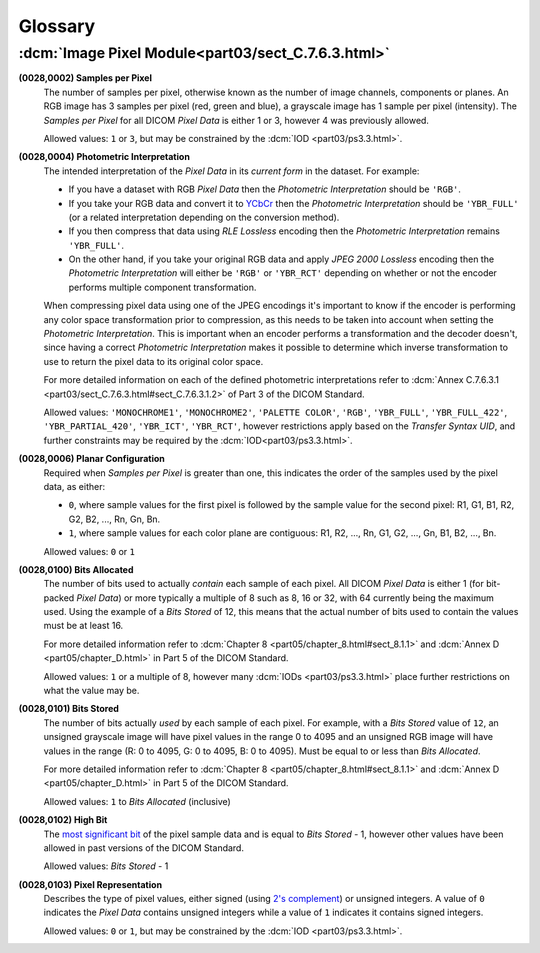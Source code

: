 
========
Glossary
========

.. _glossary_image_pixel:

:dcm:`Image Pixel Module<part03/sect_C.7.6.3.html>`
===================================================

**(0028,0002) Samples per Pixel**
    The number of samples per pixel, otherwise known as the number of image
    channels, components or planes. An RGB image has 3 samples per pixel (red,
    green and blue), a grayscale image has 1 sample per pixel (intensity).
    The *Samples per Pixel* for all DICOM *Pixel Data* is either 1 or 3,
    however 4 was previously allowed.

    Allowed values: ``1`` or ``3``, but may be constrained by the :dcm:`IOD
    <part03/ps3.3.html>`.

**(0028,0004) Photometric Interpretation**
    The intended interpretation of the *Pixel Data* in its *current form* in
    the dataset. For example:

    * If you have a dataset with RGB *Pixel Data* then the  *Photometric
      Interpretation* should be ``'RGB'``.
    * If you take your RGB data and convert it to `YCbCr
      <https://en.wikipedia.org/wiki/YCbCr>`_ then the *Photometric
      Interpretation* should be ``'YBR_FULL'`` (or a related interpretation
      depending on the conversion method).
    * If you then compress that data using *RLE Lossless* encoding then the
      *Photometric Interpretation* remains ``'YBR_FULL'``.
    * On the other hand, if you take your original RGB data and apply *JPEG
      2000 Lossless* encoding then the *Photometric Interpretation* will either
      be ``'RGB'`` or ``'YBR_RCT'`` depending on whether or not the encoder
      performs multiple component transformation.

    When compressing pixel data using one of the JPEG encodings it's important
    to know if the encoder is performing any color space transformation prior
    to compression, as this needs to be taken into account when setting
    the *Photometric Interpretation*. This is important when an encoder
    performs a transformation and the decoder doesn't, since having a correct
    *Photometric Interpretation* makes it possible to determine which inverse
    transformation to use to return the pixel data to its original color space.

    For more detailed information on each of the defined photometric
    interpretations refer to :dcm:`Annex C.7.6.3.1
    <part03/sect_C.7.6.3.html#sect_C.7.6.3.1.2>` of Part 3 of the DICOM
    Standard.

    Allowed values: ``'MONOCHROME1'``, ``'MONOCHROME2'``, ``'PALETTE COLOR'``,
    ``'RGB'``, ``'YBR_FULL'``, ``'YBR_FULL_422'``, ``'YBR_PARTIAL_420'``,
    ``'YBR_ICT'``, ``'YBR_RCT'``, however restrictions apply based on
    the *Transfer Syntax UID*, and further constraints may be required by the
    :dcm:`IOD<part03/ps3.3.html>`.


**(0028,0006) Planar Configuration**
    Required when *Samples per Pixel* is greater than one, this indicates the
    order of the samples used by the pixel data, as either:

    * ``0``, where sample values for the first pixel is followed by the sample
      value for the second pixel: R1, G1, B1, R2, G2, B2, ..., Rn, Gn, Bn.
    * ``1``, where sample values for each color plane are contiguous: R1, R2,
      ..., Rn, G1, G2, ..., Gn, B1, B2, ..., Bn.

    Allowed values: ``0`` or ``1``


**(0028,0100) Bits Allocated**
    The number of bits used to actually *contain* each sample of each pixel.
    All DICOM *Pixel Data* is either 1 (for bit-packed *Pixel Data*) or more
    typically a multiple of 8 such as 8, 16 or 32, with 64 currently being the
    maximum used. Using the example of a *Bits Stored* of 12, this means that
    the actual number of bits used to contain the values must be at least 16.

    For more detailed information refer to :dcm:`Chapter 8
    <part05/chapter_8.html#sect_8.1.1>` and :dcm:`Annex D
    <part05/chapter_D.html>` in Part 5 of the DICOM Standard.

    Allowed values: ``1`` or a multiple of 8, however many :dcm:`IODs
    <part03/ps3.3.html>` place further restrictions on what the value may be.


**(0028,0101) Bits Stored**
    The number of bits actually *used* by each sample of each
    pixel. For example, with a *Bits Stored* value of ``12``, an unsigned
    grayscale image will have pixel values in the range 0 to 4095 and an
    unsigned RGB image will have values in the range (R: 0 to 4095, G: 0 to
    4095, B: 0 to 4095). Must be equal to or less than *Bits Allocated*.

    For more detailed information refer to :dcm:`Chapter 8
    <part05/chapter_8.html#sect_8.1.1>` and :dcm:`Annex D
    <part05/chapter_D.html>` in Part 5 of the DICOM Standard.

    Allowed values: ``1`` to *Bits Allocated* (inclusive)


**(0028,0102) High Bit**
    The `most significant bit
    <https://en.wikipedia.org/wiki/Bit_numbering#Most_significant_bit>`_ of the
    pixel sample data and is equal to *Bits Stored* - 1, however other values
    have been allowed in past versions of the DICOM Standard.

    Allowed values: *Bits Stored* - 1


**(0028,0103) Pixel Representation**
    Describes the type of pixel values, either signed (using
    `2's complement <https://en.wikipedia.org/wiki/Two%27s_complement>`_)
    or unsigned integers. A value of ``0`` indicates the *Pixel Data* contains
    unsigned integers while a value of ``1`` indicates it contains signed
    integers.

    Allowed values: ``0`` or ``1``, but may be constrained by the :dcm:`IOD
    <part03/ps3.3.html>`.
